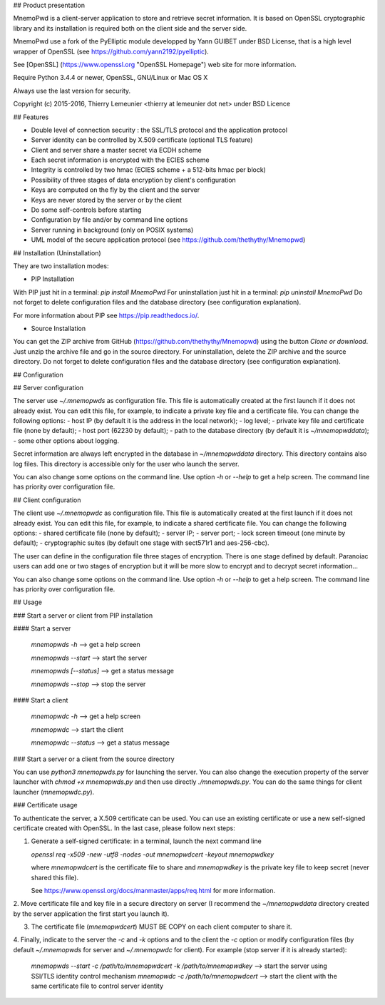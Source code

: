 ## Product presentation

MnemoPwd is a client-server application to store and retrieve secret information.
It is based on OpenSSL cryptographic library and its installation is required both
on the client side and the server side.

MnemoPwd use a fork of the PyElliptic module developped by Yann GUIBET under BSD License,
that is a high level wrapper of OpenSSL (see https://github.com/yann2192/pyelliptic).

See [OpenSSL] (https://www.openssl.org "OpenSSL Homepage") web site for more information.

Require Python 3.4.4 or newer, OpenSSL, GNU/Linux or Mac OS X

Always use the last version for security.

Copyright (c) 2015-2016, Thierry Lemeunier <thierry at lemeunier dot net> under 
BSD Licence

## Features

- Double level of connection security : the SSL/TLS protocol and the application protocol
- Server identity can be controlled by X.509 certificate (optional TLS feature)
- Client and server share a master secret via ECDH scheme
- Each secret information is encrypted with the ECIES scheme
- Integrity is controlled by two hmac (ECIES scheme + a 512-bits hmac per block)
- Possibility of three stages of data encryption by client's configuration
- Keys are computed on the fly by the client and the server
- Keys are never stored by the server or by the client
- Do some self-controls before starting
- Configuration by file and/or by command line options
- Server running in background (only on POSIX systems)
- UML model of the secure application protocol (see https://github.com/thethythy/Mnemopwd)

## Installation (Uninstallation)

They are two installation modes:

- PIP Installation

With PIP just hit in a terminal: `pip install MnemoPwd`
For uninstallation just hit in a terminal: `pip uninstall MnemoPwd`
Do not forget to delete configuration files and the database directory (see configuration explanation).

For more information about PIP see https://pip.readthedocs.io/.

- Source Installation

You can get the ZIP archive from GitHub (https://github.com/thethythy/Mnemopwd) using the button `Clone or download`.
Just unzip the archive file and go in the source directory.
For uninstallation, delete the ZIP archive and the source directory.
Do not forget to delete configuration files and the database directory (see configuration explanation).

## Configuration

## Server configuration

The server use `~/.mnemopwds` as configuration file. This file is automatically created
at the first launch if it does not already exist. You can edit this file, for example,
to indicate a private key file and a certificate file. You can change the following options:
- host IP (by default it is the address in the local network);
- log level;
- private key file and certificate file (none by default);
- host port (62230 by default);
- path to the database directory (by default it is `~/mnemopwddata`);
- some other options about logging.

Secret information are always left encrypted in the database in `~/mnemopwddata` directory.
This directory contains also log files. This directory is accessible only for the user
who launch the server.

You can also change some options on the command line. Use option `-h` or `--help` to get a help screen.
The command line has priority over configuration file.

## Client configuration

The client use `~/.mnemopwdc` as configuration file. This file is automatically created
at the first launch if it does not already exist. You can edit this file, for example,
to indicate a shared certificate file. You can change the following options:
- shared certificate file (none by default);
- server IP;
- server port;
- lock screen timeout (one minute by default);
- cryptographic suites (by default one stage with sect571r1 and aes-256-cbc).

The user can define in the configuration file three stages of encryption. There is
one stage defined by default. Paranoiac users can add one or two stages of encryption
but it will be more slow to encrypt and to decrypt secret information...

You can also change some options on the command line. Use option `-h` or `--help` to get a help screen.
The command line has priority over configuration file.

## Usage

### Start a server or client from PIP installation

#### Start a server

   `mnemopwds -h`          --> get a help screen

   `mnemopwds --start`     --> start the server

   `mnemopwds [--status]`  --> get a status message

   `mnemopwds --stop`      --> stop the server

#### Start a client

   `mnemopwdc -h`          --> get a help screen

   `mnemopwdc`             --> start the client

   `mnemopwdc --status`    --> get a status message

### Start a server or a client from the source directory

You can use `python3 mnemopwds.py` for launching the server. You can also change the execution property
of the server launcher with `chmod +x mnemopwds.py` and then use directly `./mnemopwds.py`.
You can do the same things for client launcher (`mnemopwdc.py`).

### Certificate usage

To authenticate the server, a X.509 certificate can be used. You can use an existing certificate or use
a new self-signed certificate created with OpenSSL. In the last case, please follow next steps:

1. Generate a self-signed certificate: in a terminal, launch the next command line

   `openssl req -x509 -new -utf8 -nodes -out mnemopwdcert -keyout mnemopwdkey`

   where `mnemopwdcert` is the certificate file to share and `mnemopwdkey` is the private key
   file to keep secret (never shared this file).
   
   See https://www.openssl.org/docs/manmaster/apps/req.html for more information.

2. Move certificate file and key file in a secure directory on server (I recommend the `~/mnemopwddata`
directory created by the server application the first start you launch it).

3. The certificate file (`mnemopwdcert`) MUST BE COPY on each client computer to share it.

4. Finally, indicate to the server the `-c` and `-k` options and to the client the `-c` option or
modify configuration files (by default `~/.mnemopwds` for server and `~/.mnemopwdc` for client).
For example (stop server if it is already started):

   `mnemopwds --start -c /path/to/mnemopwdcert -k /path/to/mnemopwdkey` --> start the server using SSl/TLS identity control mechanism
   `mnemopwdc -c /path/to/mnemopwdcert` --> start the client with the same certificate file to control server identity

